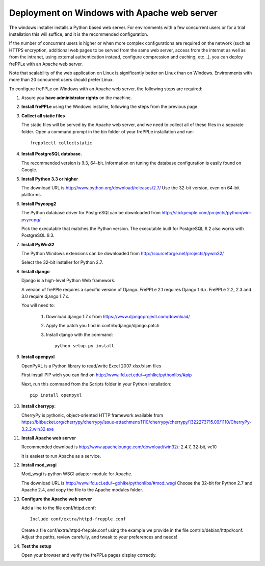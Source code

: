 ============================================
Deployment on Windows with Apache web server
============================================

The windows installer installs a Python based web server. For environments
with a few concurrent users or for a trial installation this will suffice,
and it is the recommended configuration.

If the number of concurrent users is higher or when more complex configurations
are required on the network (such as HTTPS encryption, additional web pages
to be served from the same web server, access from the internet as well as
from the intranet, using external authentication instead, configure compression
and caching, etc…), you can deploy frePPLe with an Apache web server.

Note that scalability of the web application on Linux is significantly better
on Linux than on Windows. Environments with more than 20 concurrent users
should prefer Linux.

To configure frePPLe on Windows with an Apache web server, the following steps
are required:

#. Assure you **have administrator rights** on the machine.

#. **Install frePPLe** using the Windows installer, following the steps from the
   previous page.

#. **Collect all static files**

   The static files will be served by the Apache web server, and we need to
   collect all of these files in a separate folder.
   Open a command prompt in the bin folder of your frePPLe installation and run:
   ::

     frepplectl collectstatic

#. **Install PostgreSQL database.**

   The recommended version is 9.3, 64-bit. Information on tuning the database
   configuration is easily found on Google.

#. **Install Python 3.3 or higher**

   The download URL is http://www.python.org/download/releases/2.7/
   Use the 32-bit version, even on 64-bit platforms.

#. **Install Psycopg2**

   The Python database driver for PostgreSQLcan be downloaded from
   http://stickpeople.com/projects/python/win-psycopg/

   Pick the executable that matches the Python version. The executable built for PostgreSQL 9.2
   also works with PostgreSQL 9.3.

#. **Install PyWin32**

   The Python Windows extensions can be downloaded from
   http://sourceforge.net/projects/pywin32/

   Select the 32-bit installer for Python 2.7.

#. **Install django**

   Django is a high-level Python Web framework.

   A version of frePPle requires a specific version of Django. FrePPLe 2.1 requires 
   Django 1.6.x. FrePPLe 2.2, 2.3 and 3.0 require django 1.7.x.
   
   You will need to:

     #. Download django 1.7.x from https://www.djangoproject.com/download/

     #. Apply the patch you find in contrib/django/django.patch

     #. Install django with the command:
        ::

           python setup.py install

#. **Install openpyxl**

   OpenPyXL is a Python library to read/write Excel 2007 xlsx/xlsm files

   First install PIP wich you can find on http://www.lfd.uci.edu/~gohlke/pythonlibs/#pip

   Next, run this command from the Scripts folder in your Python installation:
   ::

      pip install openpyxl

#. **Install cherrypy**:

   CherryPy is pythonic, object-oriented HTTP framework available from
   https://bitbucket.org/cherrypy/cherrypy/issue-attachment/1110/cherrypy/cherrypy/1322273715.09/1110/CherryPy-3.2.2.win32.exe

#. **Install Apache web server**

   Recommended download is http://www.apachelounge.com/download/win32/: 2.4.7, 32-bit, vc10

   It is easiest to run Apache as a service.

#. **Install mod_wsgi**

   Mod_wsgi is python WSGI adapter module for Apache.

   The download URL is http://www.lfd.uci.edu/~gohlke/pythonlibs/#mod_wsgi
   Choose the 32-bit for Python 2.7 and Apache 2.4, and copy the file to the Apache
   modules folder.

#. **Configure the Apache web server**

   Add a line to the file conf/httpd.conf:

   ::

       Include conf/extra/httpd-frepple.conf

   Create a file conf/extra/httpd-frepple.conf using the example we provide in
   the file contrib/debian/httpd/conf.
   Adjust the paths, review carefully, and tweak to your preferences and needs!

#. **Test the setup**

   Open your browser and verify the frePPLe pages display correctly.
